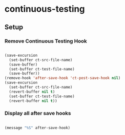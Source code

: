 * continuous-testing
** Setup
*** COMMENT Setup Project

#+BEGIN_SRC emacs-lisp :results silent
  
  (defvar ct-project-file-name "ob-el-testing.org")
  (defvar ct-src-file-name "ob.el")
  (defvar ct-test-file-name "test-ob.el")
  (defvar ct-example-file-name "babel.org")
  
  (defvar ct-project-dir "~/.emacs.d/martyn/martyn/ob-lilypond/dev/ob-lilypond.org")
  (defvar ct-src-dir "../../../../org-mode/lisp/")
  (defvar ct-test-dir "../../../../org-mode/testing/lisp/")
  (defvar ct-example-dir "../../../../org-mode/testing/examples/")
  
  (defvar ct-language "emacs-lisp")
  
  (defun ct-language-specific-setup (language)
    (setq ct-test-window
          (cond ((string= language  "emacs-lisp")
                 "*ert*")
                ((string= language "python")
                 "*Python*")
                (t nil))))
  
  (defun ct-project ()
    (interactive)
    (ct-language-specific-setup ct-language)
    (delete-other-windows)
    (find-file (concat ct-example-dir ct-example-file-name))
    (delete-other-windows)
    (split-window-horizontally)
    (windmove-right)
    (find-file (concat ct-project-dir ct-project-file-name))
    (find-file (concat ct-project-dir ct-src-dir ct-src-file-name))
    (windmove-left)
    (find-file (concat ct-project-dir ct-test-dir ct-test-file-name))
    (switch-to-buffer ct-test-file-name)
    (split-window-vertically)
    (switch-to-buffer ct-test-window)
    (ct-add-hook)
    (windmove-down)
    (switch-to-buffer ct-test-file-name)
    (global-set-key [f4] 'ct-switch-src-control-file)
    (message (concat (file-name-sans-extension
                      ct-project-file-name)
                     " project setup complete..." )))
  
  (defun ct-switch-src-control-file()
    "Fast route to project control file and back"
    (interactive)
    (let ((project-buffer ct-project-file-name)
          (buffer))
      (unless (boundp 'ct-last-buffer)
        (setq ct-last-buffer ct-src-file-name))
      (if (equal (buffer-name) project-buffer)
          (setq buffer ct-last-buffer)
        (setq ct-last-buffer (buffer-name))
        (setq buffer project-buffer))
      (message (concat "Switching to " buffer))
      (switch-to-buffer buffer)))
  
  (defun ct-post-save-hook ()
    "Post Save hook used by Continuous-Testing System"
    (interactive)
    (let* ((original-buffer buffer-file-name)
           (original-window (selected-window))
           (trigger-file
            (if (equal 0 (string-match
                          ct-src-file-name (file-name-nondirectory
                                            original-buffer))) ct-src-file-name
              (if (equal 0 (string-match 
                            ct-test-file-name (file-name-nondirectory original-buffer)))
                  ct-test-file-name
                (if (equal 0 (string-match 
                              ct-example-file-name (file-name-nondirectory original-buffer)))
                    ct-example-file-name
                  nil)))))
      (when trigger-file 
        (message "CT Trigger is %S" trigger-file)
        (cond ((string= ct-language  "emacs-lisp")
               (ert-delete-all-tests)
               (eval-buffer ct-test-file-name)
               (eval-buffer ct-src-file-name)
               (ert t))
              ((string= ct-language "python")
               (switch-to-buffer ct-test-file-name)
               (python-send-buffer)
               (switch-to-buffer (file-name-nondirectory original-buffer))))
        (select-window original-window))))
  
  (defun ct-add-hook ()
    (interactive)
    (save-excursion
      (set-buffer ct-src-file-name)
      (save-buffer)
      (set-buffer ct-test-file-name)
      (save-buffer))
    (add-hook 'after-save-hook 'ct-post-save-hook nil nil)
    (set-buffer ct-src-file-name)
    (revert-buffer nil t) 
    (set-buffer ct-test-file-name)
    (revert-buffer nil t)
    )
  
#+END_SRC

*** Remove Continuous Testing Hook

#+BEGIN_SRC emacs-lisp :results silent
  
  (save-excursion
    (set-buffer ct-src-file-name)
    (save-buffer)
    (set-buffer ct-test-file-name)
    (save-buffer))
  (remove-hook 'after-save-hook 'ct-post-save-hook nil)
  (save-excursion
    (set-buffer ct-src-file-name)
    (revert-buffer nil t) 
    (set-buffer ct-test-file-name)
    (revert-buffer nil t))
  
#+END_SRC

*** Display all after save hooks 

#+BEGIN_SRC emacs-lisp :results silent

(message "%S" after-save-hook)
 
#+END_SRC

